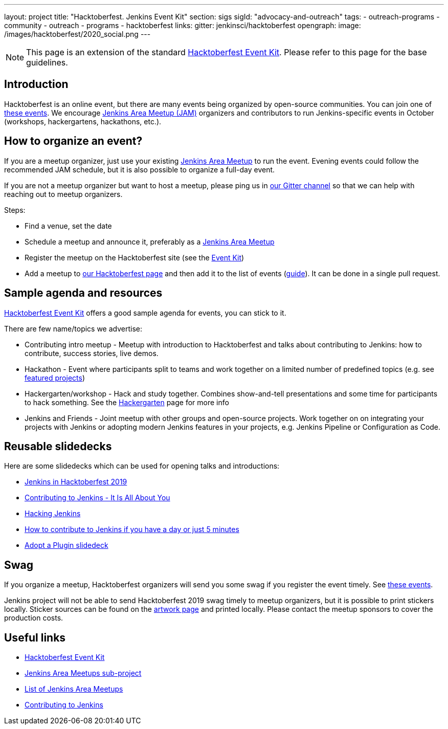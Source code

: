 ---
layout: project
title: "Hacktoberfest. Jenkins Event Kit"
section: sigs
sigId: "advocacy-and-outreach"
tags:
  - outreach-programs
  - community
  - outreach
  - programs
  - hacktoberfest
links:
  gitter: jenkinsci/hacktoberfest
opengraph:
  image: /images/hacktoberfest/2020_social.png
---

NOTE: This page is an extension of the standard link:https://hacktoberfest.digitalocean.com/eventkit[Hacktoberfest Event Kit].
Please refer to this page for the base guidelines.

## Introduction

Hacktoberfest is an online event,
but there are many events being organized by open-source communities.
You can join one of link:https://hacktoberfest.digitalocean.com/#events[these events].
We encourage link:/projects/jam/[Jenkins Area Meetup (JAM)] organizers and contributors to
run Jenkins-specific events in October (workshops, hackergartens, hackathons, etc.).

## How to organize an event?

If you are a meetup organizer, just use your existing link:/projects/jam/[Jenkins Area Meetup] to run the event.
Evening events could follow the recommended JAM schedule,
but it is also possible to organize a full-day event.

If you are not a meetup organizer but want to host a meetup,
please ping us in link:https://gitter.im/jenkinsci/hacktoberfest[our Gitter channel] so that we can help with reaching out to meetup organizers.

Steps:

* Find a venue, set the date
* Schedule a meetup and announce it, preferably as a link:/projects/jam/[Jenkins Area Meetup]
* Register the meetup on the Hacktoberfest site (see the link:https://hacktoberfest.digitalocean.com/eventkit[Event Kit])
* Add a meetup to link:/events/hacktoberfest[our Hacktoberfest page] and
  then add it to the list of events (link:https://github.com/jenkins-infra/jenkins.io/blob/master/CONTRIBUTING.adoc#adding-an-event[guide]). 
  It can be done in a single pull request.

## Sample agenda and resources

link:https://hacktoberfest.digitalocean.com/eventkit[Hacktoberfest Event Kit] offers a good sample agenda for events, 
you can stick to it.

There are few name/topics we advertise:

* Contributing intro meetup - 
  Meetup with introduction to Hacktoberfest and talks about contributing to Jenkins: 
  how to contribute, success stories, live demos.
* Hackathon - 
  Event where participants split to teams and work together on a limited number of predefined topics (e.g. see link:/events/hacktoberfest/#featured-projects[featured projects])
* Hackergarten/workshop - 
  Hack and study together. 
  Combines show-and-tell presentations and some time for participants to hack something.
  See the link:https://hackergarten.net/[Hackergarten] page for more info
* Jenkins and Friends - 
  Joint meetup with other groups and open-source projects. 
  Work together on on integrating your projects with Jenkins or
  adopting modern Jenkins features in your projects,
  e.g. Jenkins Pipeline or Configuration as Code. 

## Reusable slidedecks

Here are some slidedecks which can be used for opening talks and introductions:

* link:https://docs.google.com/presentation/d/1_RiCjOrWHCC-w2SwaY7i_jfx8c480oPHwoyI403yAPE/edit?usp=sharing[Jenkins in Hacktoberfest 2019]
* link:https://docs.google.com/presentation/d/1JHgVzWZAx95IsUAZp8OoyCQGGkrCjzUd7eblwd1Y-hA/edit?usp=sharing[Contributing to Jenkins - It Is All About You]
* link:https://docs.google.com/presentation/d/1mVS2CRZhh12V4-Oi7PoL5gv9idGetEY09LORmgl1JyM/edit?usp=sharing[Hacking Jenkins]
* link:/blog/2017/08/23/pull-requests-and-more/[How to contribute to Jenkins if you have a day or just 5 minutes]
* link:https://docs.google.com/presentation/d/1A-9znEoysyGujOgDwbiu-Rl1oQUqdxk1RfQJEsyHBfE/edit?usp=sharing[Adopt a Plugin slidedeck]

## Swag

If you organize a meetup,
Hacktoberfest organizers will send you some swag if you register the event timely.
See link:https://hacktoberfest.digitalocean.com/#events[these events].

Jenkins project will not be able to send Hacktoberfest 2019 swag timely to meetup organizers, but it is possible to print stickers locally.
Sticker sources can be found on the link:/artwork/[artwork page] and printed locally.
Please contact the meetup sponsors to cover the production costs.

## Useful links

* link:https://hacktoberfest.digitalocean.com/eventkit[Hacktoberfest Event Kit]
* link:/projects/jam/[Jenkins Area Meetups sub-project]
* link:https://www.meetup.com/pro/jenkins[List of Jenkins Area Meetups]
* link:/participate/[Contributing to Jenkins]
